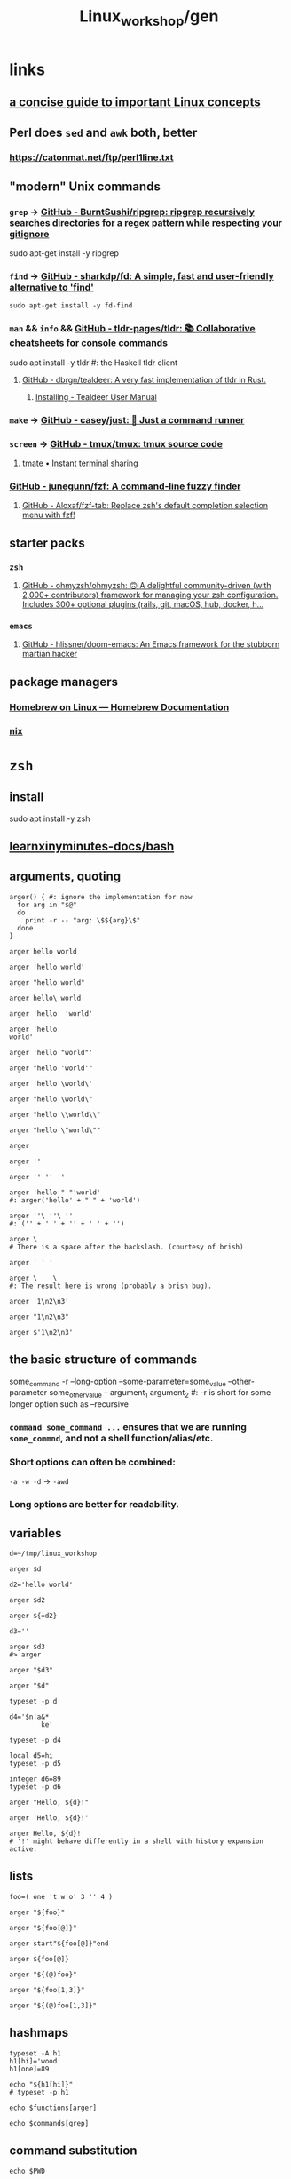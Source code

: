 #+TITLE: Linux_workshop/gen

* *links*
** [[https://github.com/ketancmaheshwari/lisa19/raw/master/LPT_LISA.pdf][a concise guide to important Linux concepts]]

** Perl does =sed= and =awk= both, better
*** https://catonmat.net/ftp/perl1line.txt

** "modern" Unix commands
*** =grep= -> [[https://github.com/BurntSushi/ripgrep][GitHub - BurntSushi/ripgrep: ripgrep recursively searches directories for a regex pattern while respecting your gitignore]]
#+begin_example zsh
sudo apt-get install -y ripgrep
#+end_example

*** =find= -> [[https://github.com/sharkdp/fd][GitHub - sharkdp/fd: A simple, fast and user-friendly alternative to 'find']]
#+begin_src bsh.dash :results verbatim :exports both :wrap results
sudo apt-get install -y fd-find
#+end_src

*** =man= && =info= && [[https://github.com/tldr-pages/tldr][GitHub - tldr-pages/tldr: 📚 Collaborative cheatsheets for console commands]]
#+begin_example zsh
sudo apt install -y tldr #: the Haskell tldr client
#+end_example

**** [[https://github.com/dbrgn/tealdeer][GitHub - dbrgn/tealdeer: A very fast implementation of tldr in Rust.]]
***** [[https://dbrgn.github.io/tealdeer/installing.html][Installing - Tealdeer User Manual]]

*** =make= -> [[https://github.com/casey/just/][GitHub - casey/just: 🤖 Just a command runner]]

*** =screen= -> [[https://github.com/tmux/tmux][GitHub - tmux/tmux: tmux source code]]

**** [[https://tmate.io/][tmate • Instant terminal sharing]]

*** [[https://github.com/junegunn/fzf][GitHub - junegunn/fzf: A command-line fuzzy finder]]

**** [[https://github.com/Aloxaf/fzf-tab][GitHub - Aloxaf/fzf-tab: Replace zsh's default completion selection menu with fzf!]]

** starter packs
*** =zsh=
**** [[https://github.com/ohmyzsh/ohmyzsh][GitHub - ohmyzsh/ohmyzsh: 🙃 A delightful community-driven (with 2,000+ contributors) framework for managing your zsh configuration. Includes 300+ optional plugins (rails, git, macOS, hub, docker, h...]]

*** =emacs=
**** [[https://github.com/hlissner/doom-emacs][GitHub - hlissner/doom-emacs: An Emacs framework for the stubborn martian hacker]]

** package managers
*** [[https://docs.brew.sh/Homebrew-on-Linux][Homebrew on Linux — Homebrew Documentation]]

*** [[https://nixos.org/nix/manual/][nix]]

* =zsh=
** install
#+begin_example zsh
sudo apt install -y zsh
#+end_example

** [[nightNotes:private/symlinks/dirs/learnxinyminutes-docs/bash.org][learnxinyminutes-docs/bash]]

** arguments, quoting
#+begin_src bsh.dash :results verbatim :exports both :wrap results
arger() { #: ignore the implementation for now
  for arg in "$@"
  do
    print -r -- "arg: \$${arg}\$"
  done
}
#+end_src

#+RESULTS:
#+begin_results
#+end_results

#+begin_src bsh.dash :results verbatim :exports both :wrap results
arger hello world
#+end_src

#+RESULTS:
#+begin_results
arg: $hello$
arg: $world$
#+end_results

#+begin_src bsh.dash :results verbatim :exports both :wrap results
arger 'hello world'
#+end_src

#+RESULTS:
#+begin_results
arg: $hello world$
#+end_results

#+begin_src bsh.dash :results verbatim :exports both :wrap results
arger "hello world"
#+end_src

#+RESULTS:
#+begin_results
arg: $hello world$
#+end_results

#+begin_src bsh.dash :results verbatim :exports both :wrap results
arger hello\ world
#+end_src

#+RESULTS:
#+begin_results
arg: $hello world$
#+end_results

#+begin_src bsh.dash :results verbatim :exports both :wrap results
arger 'hello' 'world'
#+end_src

#+RESULTS:
#+begin_results
arg: $hello$
arg: $world$
#+end_results

#+begin_src bsh.dash :results verbatim :exports both :wrap results
arger 'hello
world'
#+end_src

#+RESULTS:
#+begin_results
arg: $hello
world$
#+end_results

#+begin_src bsh.dash :results verbatim :exports both :wrap results
arger 'hello "world"'
#+end_src

#+RESULTS:
#+begin_results
arg: $hello "world"$
#+end_results

#+begin_src bsh.dash :results verbatim :exports both :wrap results
arger "hello 'world'"
#+end_src

#+RESULTS:
#+begin_results
arg: $hello 'world'$
#+end_results

#+begin_src bsh.dash :results verbatim :exports both :wrap results
arger 'hello \world\'
#+end_src

#+RESULTS:
#+begin_results
arg: $hello \world\$
#+end_results

#+begin_src bsh.dash :results verbatim :exports both :wrap results
arger "hello \world\"
#+end_src

#+RESULTS:
#+begin_results
/var/folders/5v/g3zxt_7d64g3sd_56bzpqbvh0000gn/T/tmp.ig1u2LbbML.zsh:1: unmatched "
#+end_results

#+begin_src bsh.dash :results verbatim :exports both :wrap results
arger "hello \\world\\"
#+end_src

#+RESULTS:
#+begin_results
arg: $hello \world\$
#+end_results

#+begin_src bsh.dash :results verbatim :exports both :wrap results
arger "hello \"world\""
#+end_src

#+RESULTS:
#+begin_results
arg: $hello "world"$
#+end_results


#+begin_src bsh.dash :results verbatim :exports both :wrap results
arger
#+end_src

#+RESULTS:
#+begin_results
#+end_results

#+begin_src bsh.dash :results verbatim :exports both :wrap results
arger ''
#+end_src

#+RESULTS:
#+begin_results
arg: $$
#+end_results

#+begin_src bsh.dash :results verbatim :exports both :wrap results
arger '' '' ''
#+end_src

#+RESULTS:
#+begin_results
arg: $$
arg: $$
arg: $$
#+end_results

#+begin_src bsh.dash :results verbatim :exports both :wrap results
arger 'hello'" "'world'
#: arger('hello' + " " + 'world')
#+end_src

#+RESULTS:
#+begin_results
arg: $hello world$
#+end_results

#+begin_src bsh.dash :results verbatim :exports both :wrap results
arger ''\ ''\ ''
#: ('' + ' ' + '' + ' ' + '')
#+end_src

#+RESULTS:
#+begin_results
arg: $  $
#+end_results

#+begin_src bsh.dash :results verbatim :exports both :wrap results
arger \
# There is a space after the backslash. (courtesy of brish)
#+end_src

#+RESULTS:
#+begin_results
arg: $ $
#+end_results

#+begin_src bsh.dash :results verbatim :exports both :wrap results
arger ' ' ' '
#+end_src

#+RESULTS:
#+begin_results
arg: $ $
arg: $ $
#+end_results

#+begin_src bsh.dash :results verbatim :exports both :wrap results
arger \    \
#: The result here is wrong (probably a brish bug).
#+end_src

#+RESULTS:
#+begin_results
arg: $ $
arg: $$
#+end_results

#+begin_src bsh.dash :results verbatim :exports both :wrap results
arger '1\n2\n3'
#+end_src

#+RESULTS:
#+begin_results
arg: $1\n2\n3$
#+end_results

#+begin_src bsh.dash :results verbatim :exports both :wrap results
arger "1\n2\n3"
#+end_src

#+RESULTS:
#+begin_results
arg: $1\n2\n3$
#+end_results


#+begin_src bsh.dash :results verbatim :exports both :wrap results
arger $'1\n2\n3'
#+end_src

#+RESULTS:
#+begin_results
arg: $1
2
3$
#+end_results

** the basic structure of commands
#+begin_example zsh
some_command -r --long-option --some-parameter=some_value --other-parameter some_other_value -- argument_1 argument_2
#: -r is short for some longer option such as --recursive
#+end_example

*** =command some_command ...= ensures that we are running =some_commnd=, and not a shell function/alias/etc.

*** Short options can often be combined:
=-a -w -d= -> =-awd=

*** Long options are better for readability.

** variables
#+begin_src bsh.dash :results verbatim :exports both :wrap results
d=~/tmp/linux_workshop
#+end_src

#+RESULTS:
#+begin_results
#+end_results

#+begin_src bsh.dash :results verbatim :exports both :wrap results
arger $d
#+end_src

#+RESULTS:
#+begin_results
arg: $/Users/evar/tmp/linux_workshop$
#+end_results

#+begin_src bsh.dash :results verbatim :exports both :wrap results
d2='hello world'
#+end_src

#+RESULTS:
#+begin_results
#+end_results

#+begin_src bsh.dash :results verbatim :exports both :wrap results
arger $d2
#+end_src

#+RESULTS:
#+begin_results
arg: $hello world$
#+end_results

#+begin_src bsh.dash :results verbatim :exports both :wrap results
arger ${=d2}
#+end_src

#+RESULTS:
#+begin_results
arg: $hello$
arg: $world$
#+end_results

#+begin_src bsh.dash :results verbatim :exports both :wrap results
d3=''
#+end_src

#+RESULTS:
#+begin_results
#+end_results

#+begin_src bsh.dash :results verbatim :exports both :wrap results
arger $d3
#> arger
#+end_src

#+RESULTS:
#+begin_results
#+end_results

#+begin_src bsh.dash :results verbatim :exports both :wrap results
arger "$d3"
#+end_src

#+RESULTS:
#+begin_results
arg: $$
#+end_results

#+begin_src bsh.dash :results verbatim :exports both :wrap results
arger "$d"
#+end_src

#+RESULTS:
#+begin_results
arg: /Users/evar/tmp/linux_workshop
#+end_results

#+begin_src bsh.dash :results verbatim :exports both :wrap results
typeset -p d
#+end_src

#+RESULTS:
#+begin_results
typeset -g d=/Users/evar/tmp/linux_workshop
#+end_results

#+begin_src bsh.dash :results verbatim :exports both :wrap results
d4='$n|a&*
        ke'
#+end_src

#+RESULTS:
#+begin_results
#+end_results

#+begin_src bsh.dash :results verbatim :exports both :wrap results
typeset -p d4
#+end_src

#+RESULTS:
#+begin_results
typeset -g d4=$'$n|a&*\n        ke'
#+end_results

#+begin_src bsh.dash :results verbatim :exports both :wrap results
local d5=hi
typeset -p d5
#+end_src

#+RESULTS:
#+begin_results
typeset d5=hi
#+end_results

#+begin_src bsh.dash :results verbatim :exports both :wrap results
integer d6=89
typeset -p d6
#+end_src

#+RESULTS:
#+begin_results
typeset -i d6=89
#+end_results


#+begin_src bsh.dash :results verbatim :exports both :wrap results
arger "Hello, ${d}!"
#+end_src

#+RESULTS:
#+begin_results
arg: Hello, /Users/evar/tmp/linux_workshop!
#+end_results

#+begin_src bsh.dash :results verbatim :exports both :wrap results
arger 'Hello, ${d}!'
#+end_src

#+RESULTS:
#+begin_results
arg: Hello, ${d}!
#+end_results

#+begin_src bsh.dash :results verbatim :exports both :wrap results
arger Hello, ${d}!
# '!' might behave differently in a shell with history expansion active.
#+end_src

#+RESULTS:
#+begin_results
arg: Hello,
arg: /Users/evar/tmp/linux_workshop!
#+end_results

** lists
#+begin_src bsh.dash :results verbatim :exports both :wrap results
foo=( one 't w o' 3 '' 4 )
#+end_src

#+RESULTS:
#+begin_results
#+end_results

#+begin_src bsh.dash :results verbatim :exports both :wrap results
arger "${foo}"
#+end_src

#+RESULTS:
#+begin_results
arg: $one t w o 3  4$
#+end_results

#+begin_src bsh.dash :results verbatim :exports both :wrap results
arger "${foo[@]}"
#+end_src

#+RESULTS:
#+begin_results
arg: $one$
arg: $t w o$
arg: $3$
arg: $$
arg: $4$
#+end_results

#+begin_src bsh.dash :results verbatim :exports both :wrap results
arger start"${foo[@]}"end
#+end_src

#+RESULTS:
#+begin_results
arg: $startone$
arg: $t w o$
arg: $3$
arg: $$
arg: $4end$
#+end_results

#+begin_src bsh.dash :results verbatim :exports both :wrap results
arger ${foo[@]}
#+end_src

#+RESULTS:
#+begin_results
arg: one
arg: t w o
arg: 3
arg: 4
#+end_results

#+begin_src bsh.dash :results verbatim :exports both :wrap results
arger "${(@)foo}"
#+end_src

#+RESULTS:
#+begin_results
arg: one
arg: t w o
arg: 3
arg:
arg: 4
#+end_results

#+begin_src bsh.dash :results verbatim :exports both :wrap results
arger "${foo[1,3]}"
#+end_src

#+RESULTS:
#+begin_results
arg: one t w o 3
#+end_results

#+begin_src bsh.dash :results verbatim :exports both :wrap results
arger "${(@)foo[1,3]}"
#+end_src

#+RESULTS:
#+begin_results
arg: one
arg: t w o
arg: 3
#+end_results

** hashmaps
#+begin_src bsh.dash :results verbatim :exports both :wrap results
typeset -A h1
h1[hi]='wood'
h1[one]=89

echo "${h1[hi]}"
# typeset -p h1
#+end_src

#+RESULTS:
#+begin_results
wood
#+end_results

#+begin_src bsh.dash :results verbatim :exports both :wrap results
echo $functions[arger]
#+end_src

#+RESULTS:
#+begin_results
	for arg in "$@"
	do
		print -r -- "arg: \$${arg}\$"
	done
#+end_results

#+begin_src bsh.dash :results verbatim :exports both :wrap results
echo $commands[grep]
#+end_src

#+RESULTS:
#+begin_results
/usr/bin/grep
#+end_results

** command substitution
#+begin_src bsh.dash :results verbatim :exports both :wrap results
echo $PWD
#+end_src

#+RESULTS:
#+begin_results
/Users/evar/Base/_Code/uni/AP_2022_spring/Linux_workshop
#+end_results

#+begin_src bsh.dash :results verbatim :exports both :wrap results
realpath ${PWD}/..
#+end_src

#+RESULTS:
#+begin_results
/Users/evar/Base/_Code/uni/AP_2022_spring
#+end_results

#+begin_src bsh.dash :results verbatim :exports both :wrap results
ls ..
#+end_src

#+RESULTS:
#+begin_results
.
..
.git
Linux_workshop
Untitled.ipynb
functional_workshop
#+end_results

#+begin_src bsh.dash :results verbatim :exports both :wrap results
dirs="$(command ls ..)"

typeset -p dirs
#+end_src

#+RESULTS:
#+begin_results
typeset -g dirs=$'Linux_workshop\nUntitled.ipynb\nfunctional_workshop'
#+end_results

#+begin_src bsh.dash :results verbatim :exports both :wrap results
arger "${dirs[@]}"
#+end_src

#+RESULTS:
#+begin_results
arg: $Linux_workshop
Untitled.ipynb
functional_workshop$
#+end_results

#+begin_src bsh.dash :results verbatim :exports both :wrap results
dirs=("${(@ps.\n.)dirs}")
typeset -p dirs
#+end_src

#+RESULTS:
#+begin_results
typeset -g -a dirs=( Linux_workshop Untitled.ipynb functional_workshop )
#+end_results

#+begin_src bsh.dash :results verbatim :exports both :wrap results
a="1,2,3,4"

arger "${(@s/,/)a}"
#+end_src

#+RESULTS:
#+begin_results
arg: $1$
arg: $2$
arg: $3$
arg: $4$
#+end_results

#+begin_src bsh.dash :results verbatim :exports both :wrap results
arger "${dirs[@]}"
#+end_src

#+RESULTS:
#+begin_results
arg: $Linux_workshop$
arg: $Untitled.ipynb$
arg: $functional_workshop$
#+end_results

** foreach loops
#+begin_src bsh.dash :results verbatim :exports both :wrap results
for i in "${(@)foo}"
do
  echo "i: ${i}"
done
#+end_src

#+RESULTS:
#+begin_results
i: one
i: t w o
i: 3
i:
i: 4
#+end_results

#+begin_src bsh.dash :results verbatim :exports both :wrap results
for i in "${(@)dirs}"
do
  command du -h ../"${i}"
done
#+end_src

#+RESULTS:
#+begin_results
 16K	../Linux_workshop
4.0K	../Untitled.ipynb
 40K	../functional_workshop/.ipynb_checkpoints
 96K	../functional_workshop
#+end_results

** globbing
#+begin_src bsh.dash :results verbatim :exports both :wrap results
arger *
#+end_src

#+RESULTS:
#+begin_results
arg: gen.org
#+end_results

#+begin_src bsh.dash :results verbatim :exports both :wrap results
arger ../*
#+end_src

#+RESULTS:
#+begin_results
arg: ../Linux_workshop
arg: ../Untitled.ipynb
arg: ../functional_workshop
#+end_results

#+begin_src bsh.dash :results verbatim :exports both :wrap results
arger ../*.ipynb
#+end_src

#+RESULTS:
#+begin_results
arg: ../Untitled.ipynb
#+end_results

#+begin_src bsh.dash :results verbatim :exports both :wrap results
arger ../*func
#+end_src

#+RESULTS:
#+begin_results
/var/folders/5v/g3zxt_7d64g3sd_56bzpqbvh0000gn/T/tmp.NMkSxHxJ9A.zsh:1: no matches found: ../*func
#+end_results

#+begin_src bsh.dash :results verbatim :exports both :wrap results
arger ../*func*
#+end_src

#+RESULTS:
#+begin_results
arg: ../functional_workshop
#+end_results

#+begin_src bsh.dash :results verbatim :exports both :wrap results
arger ../*.org
#+end_src

#+RESULTS:
#+begin_results
/var/folders/5v/g3zxt_7d64g3sd_56bzpqbvh0000gn/T/tmp.Q7NacJPbez.zsh:1: no matches found: ../*.org
#+end_results

#+begin_src bsh.dash :results verbatim :exports both :wrap results
arger ../**/*.org
#+end_src

#+RESULTS:
#+begin_results
arg: ../Linux_workshop/gen.org
arg: ../functional_workshop/Racket.org
arg: ../functional_workshop/Scala.org
arg: ../functional_workshop/gen.org
#+end_results

#+begin_src bsh.dash :results verbatim :exports both :wrap results
arger ../*workshop
#+end_src

#+RESULTS:
#+begin_results
arg: ../Linux_workshop
arg: ../functional_workshop
#+end_results

#+begin_src bsh.dash :results verbatim :exports both :wrap results
arger ../*workshop~*func*
#+end_src

#+RESULTS:
#+begin_results
arg: ../Linux_workshop
#+end_results

#+begin_src bsh.dash :results verbatim :exports both :wrap results
words=(${(@ps.\n.)"$(cat /usr/share/dict/words)"})
#+end_src

#+begin_src bsh.dash :results verbatim :exports both :wrap results
arger "${(@M)words:#zoo*gy}"
#+end_src

#+RESULTS:
#+begin_results
arg: zoogeology
arg: zoology
arg: zoonosology
arg: zoopaleontology
arg: zoopathology
arg: zoophysiology
arg: zoophytology
arg: zoopsychology
#+end_results

#+begin_src bsh.dash :results verbatim :exports both :wrap results
arger "${(@M)words:#z??}"
#+end_src

#+RESULTS:
#+begin_results
arg: zac
arg: zad
arg: zag
arg: zak
arg: zar
arg: zat
arg: zax
arg: zed
arg: zee
arg: zel
arg: zer
arg: zig
arg: zip
arg: zoa
arg: zoo
#+end_results

#+begin_src bsh.dash :results verbatim :exports both :wrap results
#: without 'M', the glob acts as a filter
arger "${(@)words:#??*}"
#+end_src

#+RESULTS:
#+begin_results
arg: A
arg: a
arg: B
arg: b
arg: C
arg: c
arg: D
arg: d
arg: E
arg: e
arg: F
arg: f
arg: G
arg: g
arg: H
arg: h
arg: I
arg: i
arg: J
arg: j
arg: K
arg: k
arg: L
arg: l
arg: M
arg: m
arg: N
arg: n
arg: O
arg: o
arg: P
arg: p
arg: Q
arg: q
arg: R
arg: r
arg: S
arg: s
arg: T
arg: t
arg: U
arg: u
arg: V
arg: v
arg: W
arg: w
arg: X
arg: x
arg: Y
arg: y
arg: Z
arg: z
#+end_results

** conditionals
#+begin_src bsh.dash :results verbatim :exports both :wrap results
echo hi
echo "return code: $?"
#+end_src

#+RESULTS:
#+begin_results
hi
return code: 0
#+end_results

#+begin_src bsh.dash :results verbatim :exports both :wrap results
touch /hi
echo "return code: $?"
#+end_src

#+RESULTS:
#+begin_results
touch: /hi: Read-only file system
return code: 1
#+end_results

#+begin_src bsh.dash :results verbatim :exports both :wrap results
i=89
(( i > 100 ))
echo "return code: $?"
#+end_src

#+RESULTS:
#+begin_results
return code: 1
#+end_results

#+begin_src bsh.dash :results verbatim :exports both :wrap results
i=89
(( i < 100 ))
echo "return code: $?"
#+end_src

#+RESULTS:
#+begin_results
return code: 0
#+end_results

#+begin_src bsh.dash :results verbatim :exports both :wrap results
i=89
echo $(( i > 100 ))
# echo 0
#+end_src

#+RESULTS:
#+begin_results
0
#+end_results

#+begin_src bsh.dash :results verbatim :exports both :wrap results
echo $(( sin(i) ))
#+end_src

#+RESULTS:
#+begin_results
0.86006940581245328
#+end_results


#+begin_src bsh.dash :results verbatim :exports both :wrap results
i=0
if (( i < 10 )) # => if 0
then
  echo "i < 10"
fi
#+end_src

#+RESULTS:
#+begin_results
i < 10
#+end_results

#+begin_src bsh.dash :results verbatim :exports both :wrap results
if (( i > 10 )) # => if 1
then
  echo "i > 10"
else
  echo 'in the else clause'
fi
#+end_src

#+RESULTS:
#+begin_results
in the else clause
#+end_results

#+begin_src bsh.dash :results verbatim :exports both :wrap results
tldr '[['
#+end_src

#+RESULTS:
#+begin_results

  Check file types and compare values.
  Returns 0 if the condition evaluates to true, 1 if it evaluates to false.
  More information: <https://www.gnu.org/software/bash/manual/bash.html#index-_005b_005b>.

  Test if a given variable is equal/not equal to the specified string:

      [[ $variable ==|!= "string" ]]

  Test if a given string conforms the specified glob/regex:

      [[ $variable ==|=~ pattern ]]

  Test if a given variable is [eq]ual/[n]ot [e]qual/[g]reater [t]han/[l]ess [t]han/[g]reater than or [e]qual/[l]ess than or [e]qual to the specified number:

      [[ $variable -eq|ne|gt|lt|ge|le integer ]]

  Test if the specified variable has a [n]on-empty value:

      [[ -n $variable ]]

  Test if the specified variable has an empty value:

      [[ -z $variable ]]

  Test if the specified [f]ile exists:

      [[ -f path/to/file ]]

  Test if the specified [d]irectory exists:

      [[ -d path/to/directory ]]

  Test if the specified file or directory [e]xists:

      [[ -e path/to/file_or_directory ]]

#+end_results

#+begin_src bsh.dash :results verbatim :exports both :wrap results
a='oranges'

if [[ "$a" == oranges ]]
then
  echo y
else
  echo n
fi
#+end_src

#+RESULTS:
#+begin_results
y
#+end_results

#+begin_src bsh.dash :results verbatim :exports both :wrap results
a='oranges'

setopt rematchpcre

[[ "$a" =~ '^ora.*s' ]]
echo "return code: $?"
#+end_src

#+RESULTS:
#+begin_results
return code: 0
#+end_results

#+begin_src bsh.dash :results verbatim :exports both :wrap results
a='oranges'

if [[ "$a" == apples ]]
then
  echo y
else
  echo n
fi
#+end_src

#+RESULTS:
#+begin_results
n
#+end_results

** while loops
#+begin_src bsh.dash :results verbatim :exports both :wrap results
i=0
while (( i < 10 ))
do
  i=$(( i + 1 ))
  typeset -p i
done
#+end_src

#+RESULTS:
#+begin_results
typeset -g i=1
typeset -g i=2
typeset -g i=3
typeset -g i=4
typeset -g i=5
typeset -g i=6
typeset -g i=7
typeset -g i=8
typeset -g i=9
typeset -g i=10
#+end_results

** functions
#+begin_src bsh.dash :results verbatim :exports both :wrap results
bar() {
  local input_1="$1" input_2="$2" input_rest=("${@[3,-1]}")

  typeset -p input_1 input_2 input_rest
}

bar one two three four five six
#+end_src

#+RESULTS:
#+begin_results
typeset input_1=one
typeset input_2=two
typeset -a input_rest=( three four five six )
#+end_results

#+begin_src bsh.dash :results verbatim :exports both :wrap results
bar one\ two 'three four' "" five six
#+end_src

#+RESULTS:
#+begin_results
typeset input_1='one two'
typeset input_2='three four'
typeset -a input_rest=( '' five six )
#+end_results

** aliases
#+begin_src bsh.dash :results verbatim :exports both :wrap results
alias rm='rm -i'
#+end_src

#+RESULTS:
#+begin_results
#+end_results

#+begin_src bsh.dash :results verbatim :exports both :wrap results
unalias rm
#+end_src

#+RESULTS:
#+begin_results
#+end_results

#+begin_src bsh.dash :results verbatim :exports both :wrap results
rm() {
    command rm -i "$@"
}
#+end_src

** redirection
*** stdin, stdout, stderr
#+begin_example zsh
&1
&2

#+end_example

#+begin_src bsh.dash :results verbatim :exports both :wrap results
echo_error() {
  local input_all=("$@")

  echo "${input_all[@]}" 1>&2
}
#+end_src

#+RESULTS:
#+begin_results
#+end_results

#+begin_src bsh.dash :results verbatim :exports both :wrap results
cd "$(mktemp -d)" #: goes to a temporary directory

{
  echo 'this is in stdout'

  echo_error 'this is in stderr'
} 1> stdout.txt 2> stderr.txt

bat --decorations=always --style=header -- stdout.txt stderr.txt
#+end_src

#+RESULTS:
#+begin_results
File: stdout.txt
this is in stdout

File: stderr.txt
this is in stderr
#+end_results

#+begin_src bsh.dash :results verbatim :exports both :wrap results
echo $'1\n2\n3'
#+end_src

#+RESULTS:
#+begin_results
1
2
3
#+end_results

#+begin_src bsh.dash :results verbatim :exports both :wrap results
echo $'1\n2\n3' | cat
#+end_src

#+RESULTS:
#+begin_results
1
2
3
#+end_results

#+begin_src bsh.dash :results verbatim :exports both :wrap results
echo $'1\n2\n3' | cat -n
#+end_src

#+RESULTS:
#+begin_results
     1	1
     2	2
     3	3
#+end_results

#+begin_src bsh.dash :results verbatim :exports both :wrap results
echo $'one\ntwo\nthree' | cat -n
#+end_src

#+RESULTS:
#+begin_results
     1	one
     2	two
     3	three
#+end_results

*** redirection to files
#+begin_src bsh.dash :results verbatim :exports both :wrap results
cd "$(mktemp -d)" #: goes to a temporary directory

some_file="f-00.txt"

for i in {1..10} # => 1 2 3 4 5 6 7 8 9 10
do
  echo "$i" 1> "$some_file"
done

cat "$some_file"
#+end_src

#+RESULTS:
#+begin_results
10
#+end_results

#+begin_src bsh.dash :results verbatim :exports both :wrap results
cd "$(mktemp -d)" #: goes to a temporary directory

some_file="f-00.txt"

for i in {1..10}
do
  echo "$i" 1>> "$some_file"
done

cat "$some_file"
#+end_src

#+RESULTS:
#+begin_results
1
2
3
4
5
6
7
8
9
10
#+end_results

#+begin_src bsh.dash :results verbatim :exports both :wrap results
cat /usr/share/dict/words | head -n 10
#+end_src

#+RESULTS:
#+begin_results
A
a
aa
aal
aalii
aam
Aani
aardvark
aardwolf
Aaron
#+end_results

#+begin_src bsh.dash :results verbatim :exports both :wrap results
head -n 10 < /usr/share/dict/words
#+end_src

#+RESULTS:
#+begin_results
A
a
aa
aal
aalii
aam
Aani
aardvark
aardwolf
Aaron
#+end_results

*** advanced piping examples
#+begin_src bsh.dash :results verbatim :exports both :wrap results
cd "$(mktemp -d)" #: goes to a temporary directory

names=( 'steins gate' 'hunterxhunter' 'another' 'death note' "king's ranking" )

{
  for name in ${(@)names} ; do
    #: `reval-memoi kitsu.js` is a blackbox in this tutorial
    reval-memoi kitsu.js "$name" | jq -re '.data[0] | (.canonicalTitle + ": " + .averageRating)'
  done
} > pipe_2 \
| perl -e 'print(sort({ (split(":", $a))[-1] <=> (split(":", $b))[-1] } <>))' > pipe_3 \
| tac > pipe_4 \
| cat -n > pipe_5

bat --decorations=always --style=header -- pipe_*
#+end_src

#+RESULTS:
#+begin_results
File: pipe_2
Steins;Gate: 82.17
Hunter x Hunter Movie 2: The Last Mission: 71.52
Another: 75.51
Death Note: 83.59
Ousama Ranking: 82.11

File: pipe_3
Hunter x Hunter Movie 2: The Last Mission: 71.52
Another: 75.51
Ousama Ranking: 82.11
Steins;Gate: 82.17
Death Note: 83.59

File: pipe_4
Death Note: 83.59
Steins;Gate: 82.17
Ousama Ranking: 82.11
Another: 75.51
Hunter x Hunter Movie 2: The Last Mission: 71.52

File: pipe_5
     1  Death Note: 83.59
     2  Steins;Gate: 82.17
     3  Ousama Ranking: 82.11
     4  Another: 75.51
     5  Hunter x Hunter Movie 2: The Last Mission: 71.52
#+end_results


* navigation
#+begin_src bsh.dash :results verbatim :exports both :wrap results
mkdir -p "$d"
cd "$d"
pwd
#+end_src

#+RESULTS:
#+begin_results
/Users/evar/tmp/linux_workshop
#+end_results

#+begin_src bsh.dash :results verbatim :exports both :wrap results
cd "$d"
##
cd ..
pwd
#+end_src

#+RESULTS:
#+begin_results
/Users/evar/tmp
#+end_results

#+begin_src bsh.dash :results verbatim :exports both :wrap results
cd
pwd
#+end_src

#+RESULTS:
#+begin_results
/Users/evar
#+end_results

#+begin_src bsh.dash :results verbatim :exports both :wrap results
cd "$d"
##
mkdir -p dir1 dir2
cd ./dir1
pwd
#+end_src

#+RESULTS:
#+begin_results
/Users/evar/tmp/linux_workshop/dir1
#+end_results

* git
#+begin_src bsh.dash :results verbatim :exports both :wrap results
cd "$d"
##
command rm -r -- bkmeans

git clone https://github.com/gittar/bkmeans

cd bkmeans
ls
#+end_src

#+RESULTS:
#+begin_results
Cloning into 'bkmeans'...
.
..
.git
.gitignore
LICENSE
README.md
bkmeans
setup.py
#+end_results

#+begin_example zsh
git pull origin main
#+end_example

#+begin_src bsh.dash :results verbatim :exports both :wrap results
cd "$d/bkmeans"
##
cat LICENSE
#+end_src

#+RESULTS:
#+begin_results
Copyright (c) 2021 Bernd Fritzke

Permission is hereby granted, free of charge, to any person obtaining a copy of
this software and associated documentation files (the "Software"), to deal in
the Software without restriction, including without limitation the rights to
use, copy, modify, merge, publish, distribute, sublicense, and/or sell copies of
the Software, and to permit persons to whom the Software is furnished to do so,
subject to the following conditions:

The above copyright notice and this permission notice shall be included in all
copies or substantial portions of the Software.

THE SOFTWARE IS PROVIDED "AS IS", WITHOUT WARRANTY OF ANY KIND, EXPRESS OR
IMPLIED, INCLUDING BUT NOT LIMITED TO THE WARRANTIES OF MERCHANTABILITY, FITNESS
FOR A PARTICULAR PURPOSE AND NONINFRINGEMENT. IN NO EVENT SHALL THE AUTHORS OR
COPYRIGHT HOLDERS BE LIABLE FOR ANY CLAIM, DAMAGES OR OTHER LIABILITY, WHETHER
IN AN ACTION OF CONTRACT, TORT OR OTHERWISE, ARISING FROM, OUT OF OR IN
CONNECTION WITH THE SOFTWARE OR THE USE OR OTHER DEALINGS IN THE SOFTWARE.

#+end_results

#+begin_src bsh.dash :results verbatim :exports both :wrap results
cd "$d/bkmeans"
##
echo "hi" > a.txt

cat a.txt
#+end_src

#+RESULTS:
#+begin_results
hi
#+end_results

#+begin_src bsh.dash :results verbatim :exports both :wrap results
cd "$d/bkmeans"
##
git add a.txt
git commit -m 'commit 1'
#+end_src

#+RESULTS:
#+begin_results
[main 29d325f] commit 1
 1 file changed, 1 insertion(+)
 create mode 100644 a.txt
#+end_results

#+begin_src bsh.dash :results verbatim :exports both :wrap results
cd "$d/bkmeans"
##
git branch branch_1 'HEAD~1'
#+end_src

#+RESULTS:
#+begin_results
#+end_results

#+begin_src bsh.dash :results verbatim :exports both :wrap results
cd "$d/bkmeans"
##
git diff branch_1 HEAD
#+end_src

#+RESULTS:
#+begin_results
diff --git a/a.txt b/a.txt
new file mode 100644
index 0000000..45b983b
--- /dev/null
+++ b/a.txt
@@ -0,0 +1 @@
+hi
#+end_results

#+begin_src bsh.dash :results verbatim :exports both :wrap results
cd "$d/bkmeans"
##
git checkout branch_1
#+end_src

#+RESULTS:
#+begin_results
Switched to branch 'branch_1'
#+end_results

#+begin_src bsh.dash :results verbatim :exports both :wrap results
cd "$d/bkmeans"
##
echo 'iced tea' > a.txt
git add a.txt
git commit -m 'commit_2'
#+end_src

#+RESULTS:
#+begin_results
[branch_1 c28c4f9] commit_2
 1 file changed, 1 insertion(+)
 create mode 100644 a.txt
#+end_results

#+begin_src bsh.dash :results verbatim :exports both :wrap results
cd "$d/bkmeans"
##
git branch branch_m 'HEAD'
git checkout branch_m
#+end_src

#+RESULTS:
#+begin_results
Switched to branch 'branch_m'
#+end_results

#+begin_src bsh.dash :results verbatim :exports both :wrap results
cd "$d/bkmeans"
##
git branch | perl -pe 's/^\*/->/g' #: ignore perl for now
#+end_src

#+RESULTS:
#+begin_results
  branch_1
-> branch_m
  main
#+end_results

#+begin_src bsh.dash :results verbatim :exports both :wrap results
cd "$d/bkmeans"
##
git merge main
#+end_src

#+RESULTS:
#+begin_results
CONFLICT (add/add): Merge conflict in a.txt
Auto-merging a.txt
Automatic merge failed; fix conflicts and then commit the result.
#+end_results

#+begin_src bsh.dash :results verbatim :exports both :wrap results
cd "$d/bkmeans"
##
git ls-files --unmerged
#+end_src

#+RESULTS:
#+begin_results
100644 caecb05b91711006b07b10ddab77d65f2e2147be 2	a.txt
100644 45b983be36b73c0788dc9cbcb76cbb80fc7bb057 3	a.txt
#+end_results

#+begin_src bsh.dash :results verbatim :exports both :wrap results
cd "$d/bkmeans"
##
cat a.txt
#+end_src

#+RESULTS:
#+begin_results
<<<<<<< HEAD
iced tea
=======
hi
>>>>>>> main
#+end_results

#+begin_src bsh.dash :results verbatim :exports both :wrap results
cd "$d/bkmeans"
##
echo 'Hi, iced tea!' > a.txt #: 'manually' resolving the conflict above
git add a.txt
git commit -m 'conflict resolved'
#+end_src

#+RESULTS:
#+begin_results
[branch_m 89fa3b6] conflict resolved
#+end_results

#+begin_src bsh.dash :results verbatim :exports both :wrap results
cd "$d/bkmeans"
##
git ls-files --unmerged
#+end_src

#+RESULTS:
#+begin_results
#+end_results

#+begin_example zsh
git push origin branch_m
#+end_example


** @interactive
*** =git rebase -i 'HEAD~4'=
Switch to the main branch first, as the last commit resolves a conflict which will not go over well in the rebase.

*** =git add --interactive=
**** =git add --patch=

* =fd=
#+begin_src bsh.dash :results verbatim :exports both :wrap results
cd "$d/bkmeans"
##
fd --type=file '.py'
#+end_src

#+RESULTS:
#+begin_results
bkmeans/__init__.py
bkmeans/bkmeans.py
setup.py
#+end_results

* =parallel=
#+begin_src bsh.dash :results verbatim :exports both :wrap results
cd "$d/bkmeans"
##
fd --type=file '.py' | parallel -m -n1 echo File '{}' found.
#+end_src

#+RESULTS:
#+begin_results
File bkmeans/__init__.py found.
File bkmeans/bkmeans.py found.
File setup.py found.
#+end_results

* [[nightNotes:private/archive/ebooks/perl/perl one-liners.org][perl one-liners]]
